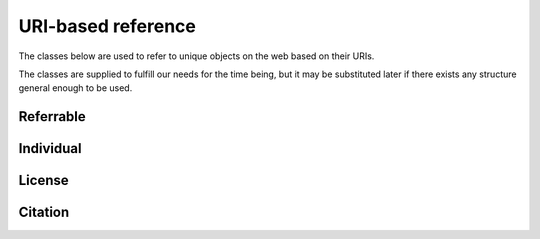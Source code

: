 URI-based reference
===================

The classes below are used to refer to unique objects on the web based on their URIs.

The classes are supplied to fulfill our needs for the time being,
but it may be substituted later if there exists any structure general enough to be used.

Referrable
----------

.. py:class:: Referrable

    the base class being used to refer to anything "referrable" on the web.
    Both :py:attr:`name` and :py:attr:`uri` properties are required.

    .. py:attribute:: name

        a human-readable ``string`` description of this object.

    .. py:attribute:: uri

        a ``string`` representing the URI-based ID of this object.
        Can be ``null`` (but not recommended), if this ``Referrable`` does not have any ID
        (although it may sound paradoxical).



Individual
----------

.. py:class:: Individual

    a subclass of :py:class:`Referrable` being used to identify any individuals
    (people, institutions, companies etc.).

    - :py:attr:`name` field would reflect what would appear as the "full-name" on the web pages.
    - :py:attr:`uri` field may be:

        - for an institution/company: the URL for its website (starting with ``https://``)
        - for a person: the ORCID (starting with ``ORCID:``)

        Can be ``null`` (but not recommended), if this individual does not have any ID.

License
-------

.. py:class:: License

    a class being used to represent a license type of the subject being described.

    For example, a CC0-license may be represented using :py:class:`License` as follows:

    .. code-block:: JavaScript

        {
            "name":    "CC0",
            "uri":     "http://creativecommons.org/publicdomain/zero/1.0",
            "year":    "2019",
            "authors": { "$ref": "/organization/people" }
        }

    - :py:attr:`name` represents the shorthand of the license e.g. "CC0", "MIT", "GPL2".
    - :py:attr:`uri` field may be the terms and conditions representing this license.

    In addition to the properties defined in :py:class:`Referrable`,
    a ``License`` object must have properties below:

    .. py:attribute:: authors

        a set of JSON objects, or a reference to it, representing the
        holder(s) of this license.

    .. py:attribute:: year

        a ``string`` representing the year (or a range of years) when
        this license is valid from.

Citation
--------

.. py:class:: Citation

    a subclass of :py:class:`Referrable` being used to refer to a unique article on the web.

    For example, a citation may be described using :py:class:`Citation` as follows:

    .. code-block:: JavaScript

        {
            "reference-type": "is-supplement-to",
            "name": "Sehara K, Colomb J, Larkum ME (2019) Dendritic mechanisms underlying foraging behavior of human subjects.",
            "uri": "doi:10.1101/000000"
        }

    - :py:attr:`name` is used to represent the human-readable citation
    - :py:attr:`uri` represents the URI of the article, and may start either
      with ``https://`` or with ``doi:``, depending on the type of the article.

    In addition to the properties defined in :py:class:`Referrable`,
    ``Citation`` has one required property.

    .. py:attribute:: reference-type

        a ``string`` representing how this citation works.
        valid types may be found below:

        ================ ======================================================================
        type             description
        ================ ======================================================================
        is-supplement-to used when the subject being described is a supplement to the citation.
        ================ ======================================================================
